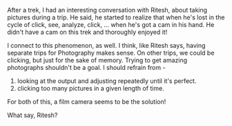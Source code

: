 #+BEGIN_COMMENT
.. title: Looking through the view finder
.. date: 2010/07/26 10:59:00
.. tags: camera, note
.. slug: looking-through-the-view-finder
#+END_COMMENT




After a trek, I had an interesting conversation with Ritesh, about
taking pictures during a trip. He said, he started to realize that
when he's lost in the cycle of click, see, analyze, click,
... when he's got a cam in his hand. He didn't have a cam on this
trek and thoroughly enjoyed it!

I connect to this phenomenon, as well. I think, like Ritesh says,
having separate trips for Photography makes sense. On other trips,
we could be clicking, but just for the sake of memory. Trying to
get amazing photographs shouldn't be a goal.
I should refrain from -
  1. looking at the output and adjusting repeatedly until it's
     perfect.
  2. clicking too many pictures in a given length of time.

For both of this, a film camera seems to be the solution!

What say, Ritesh?

